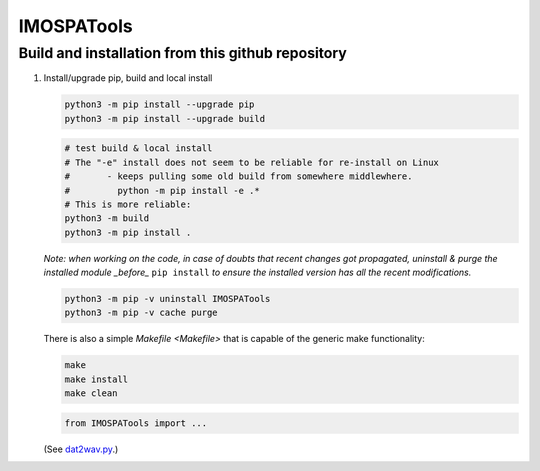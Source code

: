 =============
IMOSPATools
=============

Build and installation from this github repository
--------------------------------------------------

#. Install/upgrade pip, build and local install

   .. code-block::
  
      python3 -m pip install --upgrade pip
      python3 -m pip install --upgrade build

   .. code-block::
  
      # test build & local install
      # The "-e" install does not seem to be reliable for re-install on Linux
      #       - keeps pulling some old build from somewhere middlewhere.
      #         python -m pip install -e .*
      # This is more reliable:
      python3 -m build
      python3 -m pip install .

   .. ::
   
   *Note: when working on the code, in case of doubts that recent changes got propagated, uninstall & purge the installed module _before_* ``pip install`` *to ensure the installed version has all the recent modifications.*

   .. code-block::
     
      python3 -m pip -v uninstall IMOSPATools
      python3 -m pip -v cache purge

   There is also a simple `Makefile <Makefile>` that is capable of the generic make functionality:

   .. code-block::

      make 
      make install
      make clean

   .. code-block::

      from IMOSPATools import ...

   (See `dat2wav.py <scripts/dat2wav.py>`_.)


